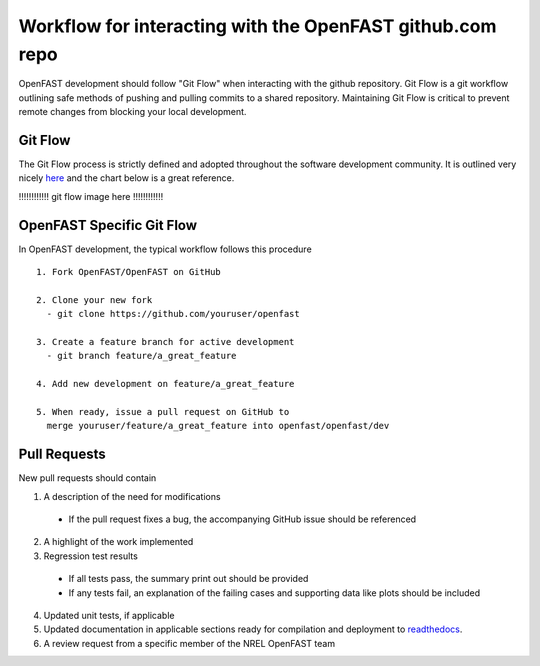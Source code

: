 .. _github_workflow:

Workflow for interacting with the OpenFAST github.com repo
==========================================================

OpenFAST development should follow "Git Flow" when interacting with the github repository.
Git Flow is a git workflow outlining safe methods of pushing and pulling commits
to a shared repository. Maintaining Git Flow is critical to prevent remote changes
from blocking your local development.

Git Flow
--------

The Git Flow process is strictly defined and adopted throughout the software development
community. It is outlined very nicely `here <https://datasift.github.io/gitflow/IntroducingGitFlow.html>`__
and the chart below is a great reference.

!!!!!!!!!!!! git flow image here !!!!!!!!!!!!


OpenFAST Specific Git Flow
--------------------------

In OpenFAST development, the typical workflow follows this procedure

:: 
  
  1. Fork OpenFAST/OpenFAST on GitHub
  
  2. Clone your new fork
    - git clone https://github.com/youruser/openfast
    
  3. Create a feature branch for active development
    - git branch feature/a_great_feature
    
  4. Add new development on feature/a_great_feature
  
  5. When ready, issue a pull request on GitHub to 
    merge youruser/feature/a_great_feature into openfast/openfast/dev
  

.. _pull_requests:

Pull Requests
-------------

New pull requests should contain

1. A description of the need for modifications

  - If the pull request fixes a bug, the accompanying GitHub issue should be referenced
 
2. A highlight of the work implemented
3. Regression test results

  - If all tests pass, the summary print out should be provided
  - If any tests fail, an explanation of the failing cases and supporting data like plots should be included 
  
4. Updated unit tests, if applicable
5. Updated documentation in applicable sections ready for compilation and deployment to `readthedocs <http://openfast.readthedocs.io>`__.
6. A review request from a specific member of the NREL OpenFAST team
